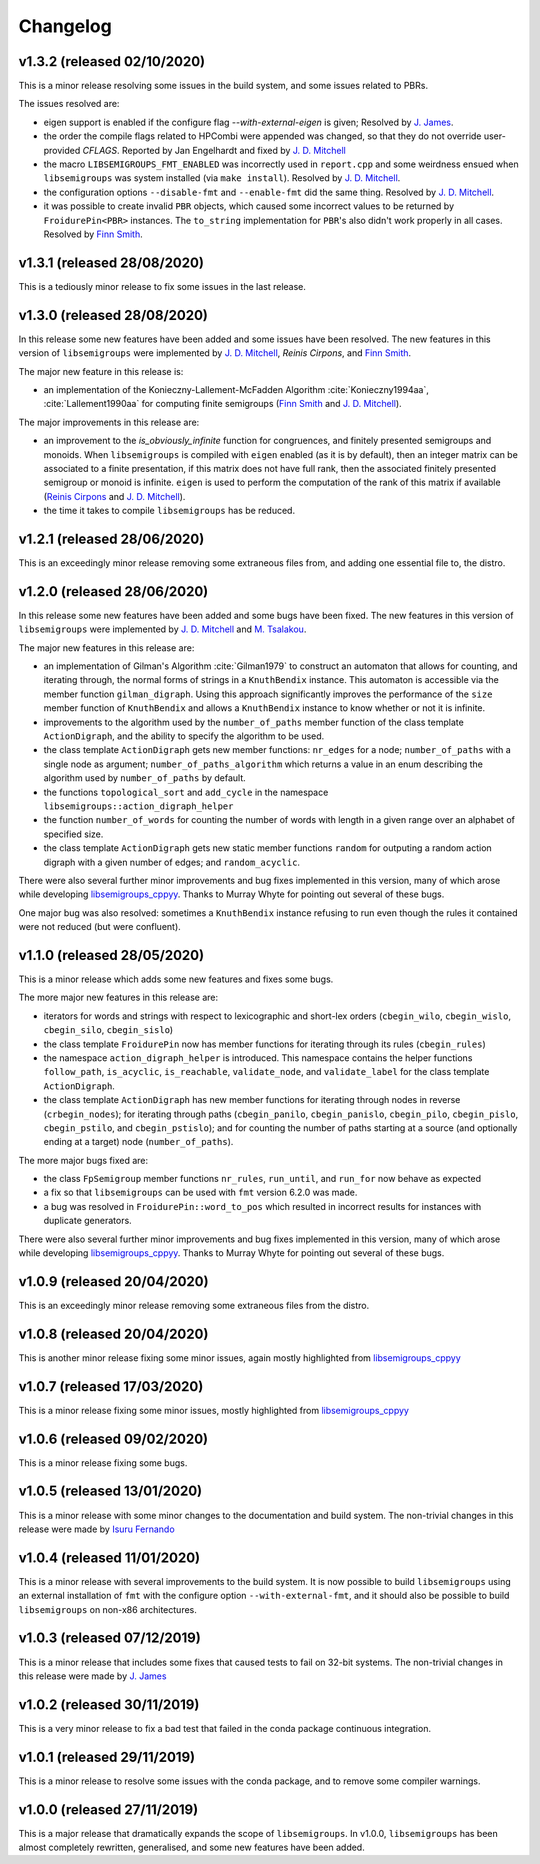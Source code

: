 Changelog
=========

v1.3.2 (released 02/10/2020)
----------------------------

This is a minor release resolving some issues in the build system, and some
issues related to PBRs.

The issues resolved are:

* eigen support is enabled if the configure flag `--with-external-eigen` is
  given; Resolved by `J. James`_.
* the order the compile flags related to HPCombi were appended was changed, so
  that they do not override user-provided `CFLAGS`. Reported by Jan Engelhardt
  and fixed by `J. D. Mitchell`_
* the macro ``LIBSEMIGROUPS_FMT_ENABLED`` was incorrectly used in ``report.cpp``
  and some weirdness ensued when ``libsemigroups`` was system installed (via
  ``make install``). Resolved by `J. D. Mitchell`_.
* the configuration options ``--disable-fmt`` and ``--enable-fmt`` did the same
  thing. Resolved by `J. D. Mitchell`_.
* it was possible to create invalid ``PBR`` objects, which caused some
  incorrect values to be returned by ``FroidurePin<PBR>`` instances. The
  ``to_string`` implementation for ``PBR``'s also didn't work properly in all
  cases.  Resolved by `Finn Smith`_.

v1.3.1 (released 28/08/2020)
----------------------------

This is a tediously minor release to fix some issues in the last release.

v1.3.0 (released 28/08/2020)
----------------------------

In this release some new features have been added and some issues have been
resolved. The new features in this version of ``libsemigroups`` were implemented
by `J. D. Mitchell`_, `Reinis Cirpons`, and `Finn Smith`_.

.. _J. D. Mitchell: https://jdbm.me
.. _Reinis Cirpons:
.. _Finn Smith: https://flsmith.github.io

The major new feature in this release is:

* an implementation of the Konieczny-Lallement-McFadden Algorithm
  :cite:`Konieczny1994aa`, :cite:`Lallement1990aa` for computing
  finite semigroups (`Finn Smith`_ and `J. D. Mitchell`_).

The major improvements in this release are:

* an improvement to the `is_obviously_infinite` function for congruences, and
  finitely presented semigroups and monoids. When ``libsemigroups`` is compiled
  with ``eigen`` enabled (as it is by default), then an integer matrix can be
  associated to a finite presentation, if this matrix does not have full rank,
  then the associated finitely presented semigroup or monoid is
  infinite. ``eigen`` is used to perform the computation of the rank of this
  matrix if available (`Reinis Cirpons`_ and `J. D. Mitchell`_).

* the time it takes to compile ``libsemigroups`` has be reduced. 

v1.2.1 (released 28/06/2020)
----------------------------

This is an exceedingly minor release removing some extraneous files from, and
adding one essential file to, the distro.

v1.2.0 (released 28/06/2020)
----------------------------

In this release some new features have been added and some bugs have been
fixed. The new features in this version of ``libsemigroups`` were implemented
by `J. D. Mitchell`_ and `M. Tsalakou`_.

.. _J. D. Mitchell: https://jdbm.me
.. _M. Tsalakou: https://mariatsalakou.github.io/

The major new features in this release are:

* an implementation of Gilman's Algorithm :cite:`Gilman1979` to construct an
  automaton that allows for counting, and iterating through, the normal forms
  of strings in a ``KnuthBendix`` instance. This automaton is accessible via
  the member function ``gilman_digraph``.  Using this approach significantly
  improves the performance of the ``size`` member function of ``KnuthBendix``
  and allows a ``KnuthBendix`` instance to know whether or not it is infinite. 

* improvements to the algorithm used by the ``number_of_paths`` member function
  of the class template ``ActionDigraph``, and the ability to specify the
  algorithm to be used.

* the class template ``ActionDigraph`` gets new member functions: ``nr_edges``
  for a node; ``number_of_paths`` with a single node as argument; 
  ``number_of_paths_algorithm`` which returns a value in an enum describing the
  algorithm used by ``number_of_paths`` by default.

* the functions ``topological_sort`` and ``add_cycle`` in the namespace
  ``libsemigroups::action_digraph_helper``

* the function ``number_of_words`` for counting the number of words with length
  in a given range over an alphabet of specified size.

* the class template ``ActionDigraph`` gets new static member functions
  ``random`` for outputing a random action digraph with a given number of
  edges; and ``random_acyclic``.

There were also several further minor improvements and bug fixes implemented in
this version, many of which arose while developing `libsemigroups_cppyy`_.
Thanks to Murray Whyte for pointing out several of these bugs. 

One major bug was also resolved: sometimes a ``KnuthBendix`` instance refusing
to run even though the rules it contained were not reduced (but were
confluent). 

v1.1.0 (released 28/05/2020)
----------------------------

This is a minor release which adds some new features and fixes some bugs. 

The more major new features in this release are:

* iterators for words and strings with respect to lexicographic and short-lex
  orders (``cbegin_wilo``, ``cbegin_wislo``, ``cbegin_silo``, ``cbegin_sislo``)
* the class template ``FroidurePin`` now has member functions for iterating
  through its rules (``cbegin_rules``)
* the namespace ``action_digraph_helper`` is introduced. This namespace
  contains the helper functions ``follow_path``, ``is_acyclic``, 
  ``is_reachable``, ``validate_node``, and ``validate_label`` for the class
  template ``ActionDigraph``.  
* the class template ``ActionDigraph`` has new member functions for iterating
  through nodes in reverse (``crbegin_nodes``); for iterating through paths
  (``cbegin_panilo``, ``cbegin_panislo``, ``cbegin_pilo``, ``cbegin_pislo``,
  ``cbegin_pstilo``, and ``cbegin_pstislo``); and for counting the number of
  paths starting at a source (and optionally ending at a target) node
  (``number_of_paths``).

The more major bugs fixed are:

* the class ``FpSemigroup`` member functions ``nr_rules``, ``run_until``, and
  ``run_for`` now behave as expected
* a fix so that ``libsemigroups`` can be used with ``fmt`` version 6.2.0 was
  made.
* a bug was resolved in ``FroidurePin::word_to_pos`` which resulted in
  incorrect results for instances with duplicate generators.

There were also several further minor improvements and bug fixes implemented in
this version, many of which arose while developing `libsemigroups_cppyy`_.
Thanks to Murray Whyte for pointing out several of these bugs. 

v1.0.9 (released 20/04/2020)
----------------------------

This is an exceedingly minor release removing some extraneous files from the
distro. 

v1.0.8 (released 20/04/2020)
----------------------------

This is another minor release fixing some minor issues, again mostly
highlighted from `libsemigroups_cppyy`_

v1.0.7 (released 17/03/2020)
----------------------------

This is a minor release fixing some minor issues, mostly highlighted from
`libsemigroups_cppyy`_

v1.0.6 (released 09/02/2020)
----------------------------

This is a minor release fixing some bugs.

v1.0.5 (released 13/01/2020)
----------------------------

This is a minor release with some minor changes to the documentation and build
system. The non-trivial changes in this release were made by `Isuru Fernando`_

v1.0.4 (released 11/01/2020)
----------------------------

This is a minor release with several improvements to the build system. It is
now possible to build ``libsemigroups`` using an external installation of ``fmt`` 
with the configure option ``--with-external-fmt``, and it should also be
possible to build ``libsemigroups`` on non-x86 architectures.

v1.0.3 (released 07/12/2019)
----------------------------

This is a minor release that includes some fixes that caused tests to fail on
32-bit systems. The non-trivial changes in this release were made by 
`J.  James`_

v1.0.2 (released 30/11/2019)
----------------------------

This is a very minor release to fix a bad test that failed in the conda package
continuous integration.

v1.0.1 (released 29/11/2019)
----------------------------

This is a minor release to resolve some issues with the conda package, and to
remove some compiler warnings.

v1.0.0 (released 27/11/2019)
----------------------------

This is a major release that dramatically expands the scope of
``libsemigroups``.  In v1.0.0, ``libsemigroups`` has been almost completely
rewritten, generalised, and some new features have been added. 

.. _J. James: http://www.jamezone.org/
.. _Isuru Fernando: https://github.com/isuruf
.. _libsemigroups_cppyy: https://github.com/libsemigroups/libsemigroups_cppyy
